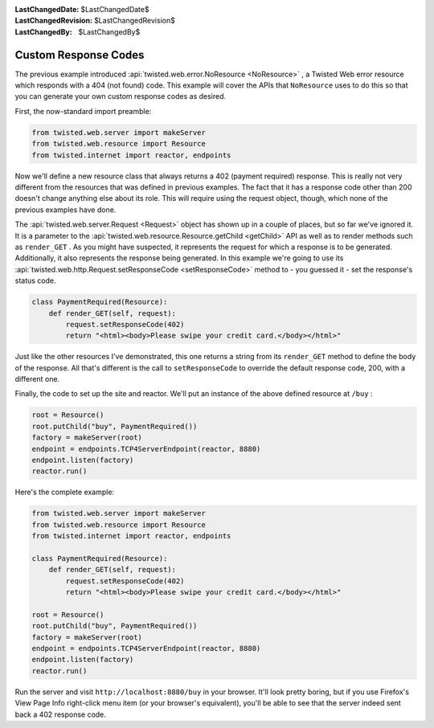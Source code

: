 
:LastChangedDate: $LastChangedDate$
:LastChangedRevision: $LastChangedRevision$
:LastChangedBy: $LastChangedBy$

Custom Response Codes
=====================





The previous example introduced :api:`twisted.web.error.NoResource <NoResource>` , a Twisted Web error resource which
responds with a 404 (not found) code. This example will cover the APIs
that ``NoResource`` uses to do this so that you can generate your own
custom response codes as desired.




First, the now-standard import preamble:





.. code-block:: python


    from twisted.web.server import makeServer
    from twisted.web.resource import Resource
    from twisted.internet import reactor, endpoints




Now we'll define a new resource class that always returns a 402 (payment
required) response. This is really not very different from the resources that
was defined in previous examples. The fact that it has a response code other
than 200 doesn't change anything else about its role. This will require using
the request object, though, which none of the previous examples have done.




The :api:`twisted.web.server.Request <Request>` object has
shown up in a couple of places, but so far we've ignored it. It is a parameter
to the :api:`twisted.web.resource.Resource.getChild <getChild>`
API as well as to render methods such as ``render_GET`` . As you might
have suspected, it represents the request for which a response is to be
generated. Additionally, it also represents the response being generated. In
this example we're going to use its :api:`twisted.web.http.Request.setResponseCode <setResponseCode>` method to - you guessed
it - set the response's status code.





.. code-block:: python


    class PaymentRequired(Resource):
        def render_GET(self, request):
            request.setResponseCode(402)
            return "<html><body>Please swipe your credit card.</body></html>"




Just like the other resources I've demonstrated, this one returns a
string from its ``render_GET`` method to define the body of
the response. All that's different is the call
to ``setResponseCode`` to override the default response code,
200, with a different one.




Finally, the code to set up the site and reactor. We'll put an instance of
the above defined resource at ``/buy`` :





.. code-block:: python


    root = Resource()
    root.putChild("buy", PaymentRequired())
    factory = makeServer(root)
    endpoint = endpoints.TCP4ServerEndpoint(reactor, 8880)
    endpoint.listen(factory)
    reactor.run()




Here's the complete example:





.. code-block:: python


    from twisted.web.server import makeServer
    from twisted.web.resource import Resource
    from twisted.internet import reactor, endpoints

    class PaymentRequired(Resource):
        def render_GET(self, request):
            request.setResponseCode(402)
            return "<html><body>Please swipe your credit card.</body></html>"

    root = Resource()
    root.putChild("buy", PaymentRequired())
    factory = makeServer(root)
    endpoint = endpoints.TCP4ServerEndpoint(reactor, 8880)
    endpoint.listen(factory)
    reactor.run()




Run the server and visit ``http://localhost:8880/buy`` in your
browser. It'll look pretty boring, but if you use Firefox's View Page Info
right-click menu item (or your browser's equivalent), you'll be able to see that
the server indeed sent back a 402 response code.



